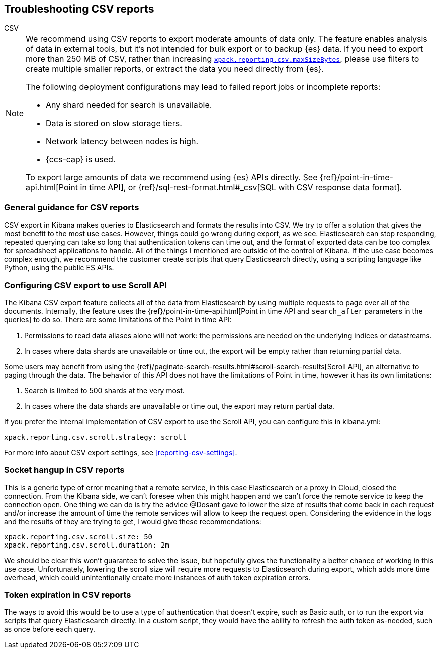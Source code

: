[[reporting-troubleshooting-csv]]
== Troubleshooting CSV reports
++++
<titleabbrev>CSV</titleabbrev>
++++

[NOTE]
============
We recommend using CSV reports to export moderate amounts of data only. The feature enables analysis of data in
external tools, but it's not intended for bulk export or to backup {es} data. If you need to export more than
250 MB of CSV, rather than increasing <<reporting-csv-settings,`xpack.reporting.csv.maxSizeBytes`>>, please use
filters to create multiple smaller reports, or extract the data you need directly from {es}.

The following deployment configurations may lead to failed report jobs or incomplete reports:

* Any shard needed for search is unavailable.
* Data is stored on slow storage tiers.
* Network latency between nodes is high.
* {ccs-cap} is used.

To export large amounts of data we recommend using {es} APIs directly. See {ref}/point-in-time-api.html[Point
in time API], or {ref}/sql-rest-format.html#_csv[SQL with CSV response data format].
============

[float]
[[reporting-troubleshooting-csv-general-guidance]]
=== General guidance for CSV reports

CSV export in Kibana makes queries to Elasticsearch and formats the results into CSV. We try to offer a
solution that gives the most benefit to the most use cases. However, things could go wrong during export, as we
see. Elasticsearch can stop responding, repeated querying can take so long that authentication tokens can time
out, and the format of exported data can be too complex for spreadsheet applications to handle. All of the
things I mentioned are outside of the control of Kibana. If the use case becomes complex enough, we recommend
the customer create scripts that query Elasticsearch directly, using a scripting language like Python, using
the public ES APIs.

[float]
[[reporting-troubleshooting-csv-configure-scan-api]]
=== Configuring CSV export to use Scroll API

The Kibana CSV export feature collects all of the data from Elasticsearch by using multiple requests to page
over all of the documents. Internally, the feature uses the {ref}/point-in-time-api.html[Point in time API and
`search_after` parameters in the queries] to do so. There are some limitations of the Point in time API:

1. Permissions to read data aliases alone will not work: the permissions are needed on the underlying indices or datastreams.
2. In cases where data shards are unavailable or time out, the export will be empty rather than returning partial data.

Some users may benefit from using the {ref}/paginate-search-results.html#scroll-search-results[Scroll API], an
alternative to paging through the data. The behavior of this API does not have the limitations of Point in
time, however it has its own limitations:

1. Search is limited to 500 shards at the very most.
2. In cases where the data shards are unavailable or time out, the export may return partial data.

If you prefer the internal implementation of CSV export to use the Scroll API, you can configure this in
kibana.yml:
[source,yml]
-------------------------------------------
xpack.reporting.csv.scroll.strategy: scroll
-------------------------------------------

For more info about CSV export settings, see <<reporting-csv-settings>>.

[float]
[[reporting-troubleshooting-csv-socket-hangup]]
=== Socket hangup in CSV reports

This is a generic type of error meaning that a remote service, in this case Elasticsearch or a proxy in Cloud,
closed the connection. From the Kibana side, we can't foresee when this might happen and we can't force the
remote service to keep the connection open. One thing we can do is try the advice @Dosant gave to lower the
size of results that come back in each request and/or increase the amount of time the remote services will
allow to keep the request open. Considering the evidence in the logs and the results of they are trying to get,
I would give these recommendations:

[source,yml]
---------------------------------------
xpack.reporting.csv.scroll.size: 50
xpack.reporting.csv.scroll.duration: 2m
---------------------------------------

We should be clear this won't guarantee to solve the issue, but hopefully gives the functionality a better
chance of working in this use case. Unfortunately, lowering the scroll size will require more requests to
Elasticsearch during export, which adds more time overhead, which could unintentionally create more instances
of auth token expiration errors.

[float]
[[reporting-troubleshooting-csv-token-expired]]
=== Token expiration in CSV reports

The ways to avoid this would be to use a type of authentication that doesn't expire, such as Basic auth, or to
run the export via scripts that query Elasticsearch directly. In a custom script, they would have the ability
to refresh the auth token as-needed, such as once before each query.
